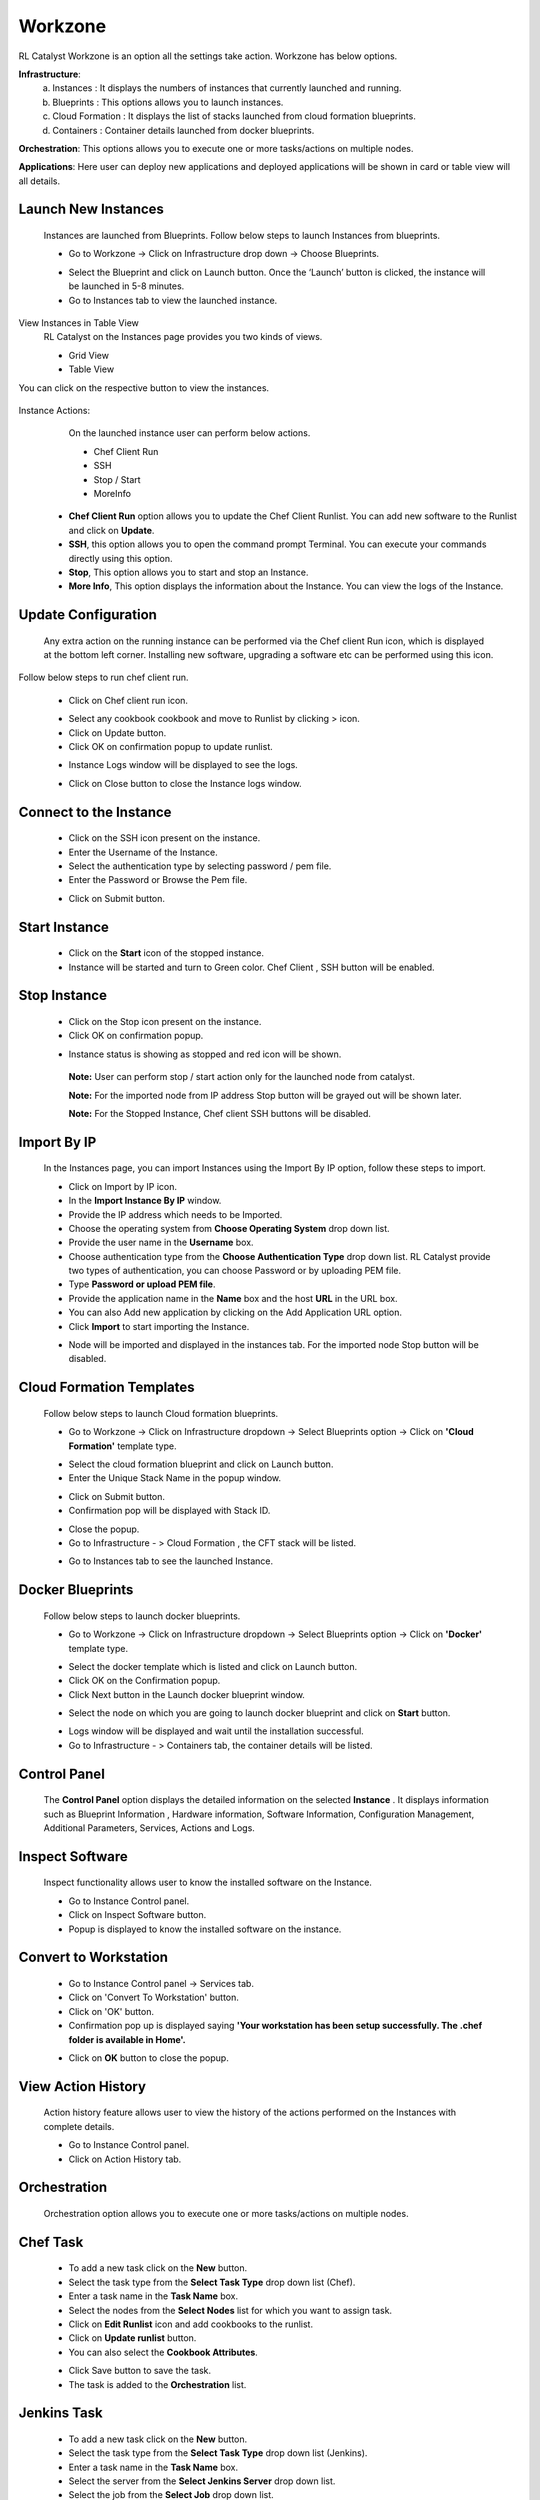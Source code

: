 Workzone 
========

RL Catalyst Workzone is an option all the settings take action. Workzone has below options.


**Infrastructure**:
 a. Instances : It displays the numbers of instances that currently launched and running.
 b. Blueprints : This options allows you to launch instances.
 c. Cloud Formation : It displays the list of stacks launched from cloud formation blueprints.
 d. Containers : Container details launched from docker blueprints.

**Orchestration**: This options allows you to execute one or more tasks/actions on multiple nodes.

**Applications**: Here user can deploy new applications and deployed applications will be shown in card or table view will all details.


Launch New Instances
^^^^^^^^^^^^^^^^^^^^
  Instances are launched from Blueprints. Follow below steps to launch Instances from blueprints.

  * Go to Workzone → Click on Infrastructure drop down → Choose Blueprints.

  .. image:: /images/softBlueprint.JPG


  * Select the Blueprint and click on Launch button. Once the ‘Launch’ button is clicked, the instance will be launched in 5-8 minutes.


  * Go to Instances tab to view the launched instance.

  .. image:: /images/instances.JPG




View Instances in Table View
  RL Catalyst on the Instances page provides you two kinds of views.

  * Grid View


  * Table View


You can click on the respective button to view the instances.

 .. image:: /images/tableView.JPG




Instance Actions:
  On the launched instance user can perform below actions.
  
  * Chef Client Run
  * SSH 
  * Stop / Start
  * MoreInfo


 * **Chef Client Run** option allows you to update the Chef Client Runlist. You can add new software to the Runlist and click on **Update**. 

 * **SSH**, this option allows you to open the command prompt Terminal. You can execute your commands directly using this option.

 * **Stop**, This option allows you to start and stop an Instance. 

 * **More Info**, This option displays the information about the Instance. You can view the logs of the Instance.




Update Configuration
^^^^^^^^^^^^^^^^^^^^
  Any extra action on the running instance can be performed via the Chef client Run icon, which is displayed at the bottom left corner. Installing new software, upgrading a software etc can be performed using this icon. 

Follow below steps to run chef client run.

 * Click on Chef client run icon.

 .. image:: /images/chefClientRun.JPG


 * Select any cookbook cookbook and move to Runlist by clicking > icon.

 * Click on Update button.
 
 * Click OK on confirmation popup to update runlist.

 .. image:: /images/confirmChefClient.JPG


 * Instance Logs window will be displayed to see the logs.

 .. image:: /images/instanceLogs.JPG


 * Click on Close button to close the Instance logs window.



Connect to the Instance
^^^^^^^^^^^^^^^^^^^^^^^
  * Click on the SSH icon present on the instance.
  * Enter the Username of the Instance.
  * Select the authentication type by selecting password / pem file.
  * Enter the Password or Browse the Pem file.

  .. image:: /images/sshTerminal.JPG

  
  * Click on Submit button.

  .. image:: /images/sshShell.JPG
 


Start Instance
^^^^^^^^^^^^^^
 * Click on the **Start** icon of the stopped instance. 

 * Instance will be started and turn to Green color. Chef Client , SSH button will be enabled.

 .. image:: /images/startedInstance.JPG



Stop Instance
^^^^^^^^^^^^^
  * Click on the Stop icon present on the instance.

  * Click OK on confirmation popup.

  .. image:: /images/stopConfirm.JPG


  * Instance status is showing as stopped and red icon will be shown.    
   **Note:** User can perform stop / start action only for the launched node from catalyst.

   **Note:** For the imported node from IP address Stop button will be grayed out will be shown later.

   **Note:** For the Stopped Instance, Chef client SSH buttons will be disabled.

    .. image:: /images/stoppedInstance.JPG






Import By IP
^^^^^^^^^^^^
 In the Instances page, you can import Instances using the Import By IP option, follow these steps to import.

 * Click on Import by IP icon.

 * In the **Import Instance By IP** window.

 * Provide the IP address which needs to be Imported.

 * Choose the operating system from **Choose Operating System** drop down list.

 * Provide the user name in the **Username** box.

 * Choose authentication type from the **Choose Authentication Type** drop down list. RL Catalyst provide two types of authentication, you can choose Password or by uploading PEM file.

 * Type **Password or upload PEM file**.

 * Provide the application name in the **Name** box and the host **URL** in the URL box.

 * You can also Add new application by clicking on the Add Application URL option.

 * Click **Import** to start importing the Instance.

 .. image:: /images/ImportbyIP.jpg




 * Node will be imported and displayed in the instances tab. For the imported node Stop button will be disabled.

 .. image:: /images/importNode.JPG







Cloud Formation Templates
^^^^^^^^^^^^^^^^^^^^^^^^^
 Follow below steps to launch Cloud formation blueprints.

 * Go to Workzone → Click on Infrastructure dropdown → Select Blueprints option → Click on **'Cloud Formation'** template type.

 .. image:: /images/cftBlueprint.JPG


 * Select the cloud formation blueprint and click on Launch button.

 * Enter the Unique Stack Name in the popup window.

 .. image:: /images/cftPopup.JPG



 * Click on Submit button.

 * Confirmation pop will be displayed with Stack ID.

 .. image:: /images/cftStackid.JPG


 * Close the popup.

 * Go to Infrastructure - > Cloud Formation , the CFT stack will be listed.

 .. image:: /images/cftStacks.JPG


 * Go to Instances tab to see the launched Instance.





Docker Blueprints
^^^^^^^^^^^^^^^^^
 Follow below steps to launch docker blueprints. 

 * Go to Workzone → Click on Infrastructure dropdown → Select Blueprints option → Click on **'Docker'** template type.

 .. image:: /images/dockerBlueprint.JPG


 * Select the docker template which is listed and click on Launch button.

 * Click OK on the Confirmation popup.

 * Click Next button in the Launch docker blueprint window.


 .. image:: /images/launchDocker.JPG


 * Select the node on which you are going to launch docker blueprint and click on **Start** button.


 .. image:: /images/selectNode.JPG



 * Logs window will be displayed and wait until the installation successful.

 * Go to Infrastructure - > Containers tab, the container details will be listed.

 
 .. image:: /images/docker.JPG





Control Panel
^^^^^^^^^^^^^
 The **Control Panel** option displays the detailed information on the selected **Instance**	.  It displays information such as Blueprint Information , Hardware information, Software Information, Configuration Management, Additional Parameters, Services, Actions and Logs.

 .. image:: /images/controlPanel.JPG



Inspect Software 
^^^^^^^^^^^^^^^^
 Inspect functionality allows user to know the installed software on the Instance.

 * Go to Instance Control panel.

 * Click on Inspect Software button.

 * Popup is displayed to know the installed software on the instance.

 .. image:: /images/inspect.JPG




Convert to Workstation
^^^^^^^^^^^^^^^^^^^^^^
 * Go to Instance Control panel → Services tab.

 * Click on 'Convert To Workstation' button.
 
 * Click on 'OK' button.

 * Confirmation pop up is displayed saying **'Your workstation has been setup successfully. The .chef folder is available in Home'.**


 .. image:: /images/workStation.JPG



 * Click on **OK**  button to close the popup.




View Action History
^^^^^^^^^^^^^^^^^^^
 Action history feature allows user to view the history of the actions performed on the Instances with complete details.

 * Go to Instance Control panel.

 * Click on Action History tab.


 .. image:: /images/actionHistory.JPG







Orchestration
^^^^^^^^^^^^^
 Orchestration option allows you to execute one or more tasks/actions on multiple nodes. 


Chef Task
^^^^^^^^^
 * To add a new task click on the **New** button.

 * Select the task type from the **Select Task Type** drop down list (Chef).
 
 * Enter a task name in the **Task Name** box.
 
 * Select the nodes from the **Select Nodes** list for which you want to assign task.
 
 * Click on **Edit Runlist** icon and add cookbooks to the runlist.

 * Click on **Update runlist** button.

 * You can also select the **Cookbook Attributes**.


 .. image:: /images/orchestration.JPG



 * Click Save button to save the task.

 * The task is added to the **Orchestration** list.

 .. image:: /images/orcList.jpg



Jenkins Task
^^^^^^^^^^^^
 * To add a new task click on the **New** button.

 * Select the task type from the **Select Task Type** drop down list (Jenkins).

 * Enter a task name in the **Task Name** box.

 * Select the server from the **Select Jenkins Server** drop down list.

 * Select the job from the **Select Job** drop down list.

 * Select the Auto synch button to **'Yes'** [ This will shows the task execution history].

 * Add Job links for the Jenkins task.


 .. image:: /images/jenkinsTask.JPG



 * Click Save button to save the task.  

 * The task is added to the Orchestration list.


 .. image:: /images/tasklis.JPG



Edit or Remove a Task
  You can edit or remove a task. Follow the steps below.

  * Click on Edit button to edit a task from the Orchestration list.


 
  * Click on Delete button to remove a task from the Orchestration list.





Execute Task
^^^^^^^^^^^^
 You can execute a task (Chef and Jenkins) by clicking Execute button in the list of tasks page.

 Once you execute the task, Execute logs window will pop-up shows the status of the execution.




Task History
^^^^^^^^^^^^
 You can view the task history by clicking the History button in the list of tasks page. Once you click on the history button, Task History window will pop-up and shows the history of the task.

 The following information is shown in the history of task:


 * Job number

 * Job output links including logs info

 * Status

 * Start time
 
 * Endtime

 * Logs


 .. image:: /images/history.JPG










Application Deployment
^^^^^^^^^^^^^^^^^^^^^^

* From the main menu click on Settings.

* Once click on Settings, from the side menu click on Devops Setup.

* Click Nexus Server.

* Click on +New button provided.

* On Create Nexus Configuration management page enter Nexus Server Name, Username, Password, Nexus Server URL and Select Organization.

* Click on + icon present next to Nexus Group ID Details and enter valid Nexus GroupID.

 .. image:: /images/nexusDetails.png


* Click on Save button present in Add Nexus Group Details window.

* Click on Save button  present in Nexus Configuration Management Page.

* Now your Nexus Configuration is setup and listed in the Nexus Server Management Page.

 .. image:: /images/nexusCreated.png




Once Nexus Server is configured you have to associate Repository details to your Project. For this

 * Go to Projects Page.

 * Edit your Project. 

 * Click + icon present next to Repository Details.

 * Select your Repository Server and Repository Name.

  .. image:: /images/repoDetails.png


 * Click on Save button on Add Repository Details page.
 
 * Click on Save button on Edit Project Page. 



Once you associate repository details to your project now start creating blueprint. Follow the below steps

* Go to Design.

* Select Software Stack Template Type and click Next.

* Select any Template and click Next.

* Configure Provider Parameters by selecting all provider parameters.

* Configure Organization Parameters by selecting.

* Configure Runlist Parameters by adding **deploy_upgrade_catalyst** cookbook.
 
 .. image:: /images/editRunlist.png


* Click on Update Runlist.

* Expand Configure Application.

* Select **Deploy app during Bootstrap** checkbox.

* On selecting checkbox all Repository details will autopopulate and the latest version will be always selected. [**Note:** If u select previous version also by default it will take latest version]

 .. image:: /images/deployApp.png

* Click on Next button.

* Click OK button in Confirm popup window.

* Blueprint Saved Successfully message is displayed.

 .. image:: /images/saveBlueprint.png



**Launching Blueprint**

* Go to Workzone.

* Click Infrastructure dropdown and Select Blueprints tab.

* Expand Software Stack.

* Select the Instance and Click on Launch button. 

* Go to Instances tab and you can see node will be launched and wait until bootstrap is successfull.

 .. image:: /images/launchedNode.png


* Go to Applications tab.

* You will see the Application details with Name, Version, IP Address of the node and Time.

 .. image:: /images/appDeployment.png


* Now copy the IP address where application is deployed and open new tab and paste IP address with port number. [Eg: 52.35.121.37:3001 ]

 .. image:: /images/runCatalyst.png

* Now Catalyst application is installed with the version 3.02.63 on the launched node. [See the version at bottom right corner of the window]


Deploy New App
  Now I will show you how to upgrade latest version of catalyst application on the same node.

* Go to Applications tab.

* Click on Deploy New App button.

* Enter the Repository details by selecting latest version [ Here latest is 3.02.64].

 .. image:: /images/newAppDeploy.png


* Click on Create New Job button.

* Enter the Job name

* Select the Node on which you are going to upgrade latest version.

* Add the cookbook **deploy_upgrade_catalyst** to the runlist.

 .. image:: /images/newJenkinsJob.png


* Click on Save button.

* Click OK button on Task Success popup window.

* Click on Jobs dropdown.

* Select the Job which is created in previous step. 

 .. image:: /images/selectJenkinsJob.png


* Click on Deploy button.

* Click OK button on Confirmation popup window.

* Execute Logs window will open and wait until Task execution is successful.

 .. image:: /images/executeLogs.png

* Close Execute Logs window.

* Now you can see Applcation card is displayed with Application details with Name, Version [3.02.64], IP address of the node and Time.

 .. image:: /images/applicationsTab.png


* Now copy the Ip Address where application is deployed and open new tab and paste Ip Address with port number. [Eg: 52.35.121.37:3001 ] and verify the latest version [3.02.64] of the application is deployed on the node in right bottom corner of the window.

 .. image:: /images/onNode.png
























